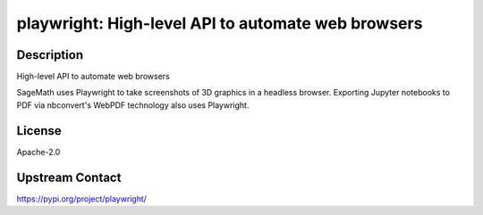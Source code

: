 playwright: High-level API to automate web browsers
===================================================

Description
-----------

High-level API to automate web browsers

SageMath uses Playwright to take screenshots of 3D graphics in a headless browser.
Exporting Jupyter notebooks to PDF via nbconvert's WebPDF technology also uses Playwright.

License
-------

Apache-2.0

Upstream Contact
----------------

https://pypi.org/project/playwright/

